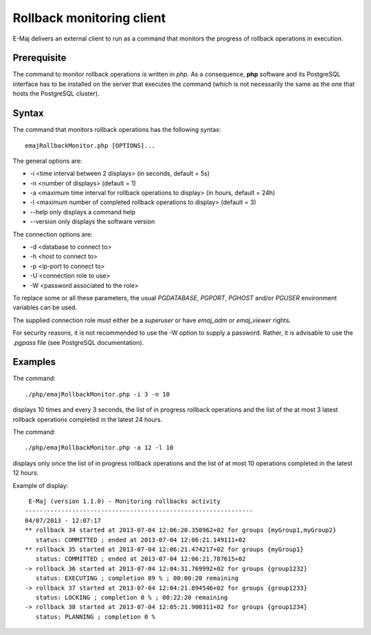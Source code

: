 Rollback monitoring client
==========================

E-Maj delivers an external client to run as a command that monitors the progress of rollback operations in execution.

Prerequisite
------------

The command to monitor rollback operations is written in *php*. As a consequence, **php** software and its PostgreSQL interface has to be installed on the server that executes the command (which is not necessarily the same as the one that hosts the PostgreSQL cluster).

Syntax
------

The command that monitors rollback operations has the following syntax::

   emajRollbackMonitor.php [OPTIONS]... 

The general options are:

* -i <time interval between 2 displays> (in seconds, default = 5s)
* -n <number of displays> (default = 1)
* -a <maximum time interval for rollback operations to display> (in hours, default = 24h)
* -l <maximum number of completed rollback operations to display> (default = 3)
* --help only displays a command help
* --version only displays the software version

The connection options are:

* -d <database to connect to>
* -h <host to connect to>
* -p <ip-port to connect to>
* -U <connection role to use>
* -W <password associated to the role>

To replace some or all these parameters, the usual *PGDATABASE*, *PGPORT*, *PGHOST* and/or *PGUSER* environment variables can be used.

The supplied connection role must either be a *superuser* or have *emaj_adm* or *emaj_viewer* rights.

For security reasons, it is not recommended to use the -W option to supply a password. Rather, it is advisable to use the *.pgpass* file (see PostgreSQL documentation).

Examples
--------

The command::

   ./php/emajRollbackMonitor.php -i 3 -n 10

displays 10 times and every 3 seconds, the list of in progress rollback operations and the list of the at most 3 latest rollback operations completed in the latest 24 hours.

The command::

   ./php/emajRollbackMonitor.php -a 12 -l 10

displays only once the list of in progress rollback operations and the list of at most 10 operations completed in the latest 12 hours.

Example of display::

    E-Maj (version 1.1.0) - Monitoring rollbacks activity
   ---------------------------------------------------------------
   04/07/2013 - 12:07:17
   ** rollback 34 started at 2013-07-04 12:06:20.350962+02 for groups {myGroup1,myGroup2}
      status: COMMITTED ; ended at 2013-07-04 12:06:21.149111+02 
   ** rollback 35 started at 2013-07-04 12:06:21.474217+02 for groups {myGroup1}
      status: COMMITTED ; ended at 2013-07-04 12:06:21.787615+02 
   -> rollback 36 started at 2013-07-04 12:04:31.769992+02 for groups {group1232}
      status: EXECUTING ; completion 89 % ; 00:00:20 remaining
   -> rollback 37 started at 2013-07-04 12:04:21.894546+02 for groups {group1233}
      status: LOCKING ; completion 0 % ; 00:22:20 remaining
   -> rollback 38 started at 2013-07-04 12:05:21.900311+02 for groups {group1234}
      status: PLANNING ; completion 0 %

